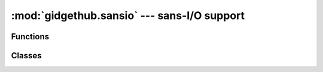 :mod:`gidgethub.sansio` --- sans-I/O support
============================================

.. module:: gidgethub.sansio


Functions
---------

.. function:: validate(payload: bytes, *, signature: str, secret: str) -> None

   `Validate <https://developer.github.com/webhooks/securing/#validating-payloads-from-github>`_
   that the webhook event body came from an approved repository.

   :exc:`gidgethub.exceptions.ValidationFailure` is raised if the provided
   *signature* does not match the calculated signature.


Classes
-------

.. class:: Event(data: JSONDict, *, event: str, delivery_id: str)

   A representation of a
   `webhook event <https://developer.github.com/webhooks/#events>`_.

   .. attribute:: data: JSONDict

      The data payload from the event.


   .. attribute:: event: str

      What type of event triggered the webhook.


   .. attribute:: delivery_id: str

      The unique ID of the event.
